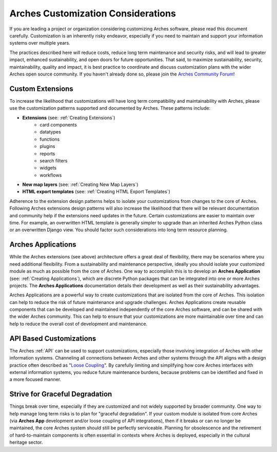 ###################################
Arches Customization Considerations
###################################

If you are leading a project or organization considering customizing Arches software, please read this document carefully. Customization is an inherently risky endeavor, especially if you need to maintain and support your information systems over multiple years.

The practices described here will reduce costs, reduce long term maintenance and security risks, and will lead to greater impact, enhanced sustainability, and open doors for future opportunities. That said, to maximize sustainability, security, maintainability, quality and impact, it is best practice to coordinate and discuss customization plans with the wider Arches open source community. If you haven't already done so, please join the `Arches Community Forum <https://community.archesproject.org/>`_!



Custom Extensions
==================================
To increase the likelihood that customizations will have long term compatibility and maintainability with Arches, please use the customization patterns supported and documented by Arches. These patterns include:


- **Extensions** (see: :ref:`Creating Extensions`)
    - card components
    - datatypes
    - functions
    - plugins
    - reports
    - search filters
    - widgets
    - workflows
- **New map layers** (see: :ref:`Creating New Map Layers`)
- **HTML export templates** (see: :ref:`Creating HTML Export Templates`)

Adherence to the extension design patterns helps to isolate your customizations from changes to the core of Arches. Following Arches extensions design patterns will also increase the likelihood that there will be relevant documentation and community help if the extensions need updates in the future. Certain customizations are easier to maintain over time. For example, an overwritten HTML template is generally simpler to upgrade than an inherited Arches Python class or an overwritten Django view. You should factor such considerations into long term resource planning.


Arches Applications
===================
While the Arches extensions (see above) architecture offers a great deal of flexibility, there may be scenarios where you need additional flexibility. From a sustainability and maintenance perspective, ideally you should isolate your customized module as much as possible from the core of Arches. One way to accomplish this is to develop an  **Arches Application** (see: :ref:`Creating Applications`), which are discrete Python packages that can be integrated into one or more Arches projects. The **Arches Applications** documentation details their development as well as their sustainability advantages.

Arches Applications are a powerful way to create customizations that are isolated from the core of Arches. This isolation can help to reduce the risk of future maintenance and upgrade challenges. Arches Applications create reusable components that can be developed and maintained independently of the core Arches software, and can be shared with the wider Arches community. This can help to ensure that your customizations are more maintainable over time and can help to reduce the overall cost of development and maintenance.

API Based Customizations
========================
The Arches :ref:`API` can be used to support customizations, especially those involving integration of Arches with other information systems. Channeling all connections between Arches and other systems through the API aligns with a design practice often described as "`Loose Coupling <https://en.wikipedia.org/wiki/Loose_coupling>`_". By carefully limiting and simplifying how core Arches interfaces with external information systems, you reduce future maintenance burdens, because problems can be identified and fixed in a more focused manner.


Strive for Graceful Degradation
===============================
Things break over time, especially if they are customized and not widely supported by broader community. One way to help manage long term risks is to plan for "graceful degradation". If your custom module is isolated from core Arches (via **Arches App** development and/or loose coupling of API integrations), then if it breaks or can no longer be maintained, the core Arches system should still be perfectly serviceable. Planning for obsolescence and the retirement of hard-to-maintain components is often essential in contexts where Arches is deployed, especially in the cultural heritage sector.
